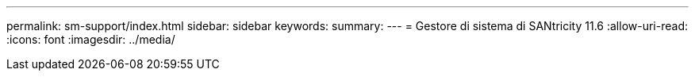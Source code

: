 ---
permalink: sm-support/index.html 
sidebar: sidebar 
keywords:  
summary:  
---
= Gestore di sistema di SANtricity 11.6
:allow-uri-read: 
:icons: font
:imagesdir: ../media/



